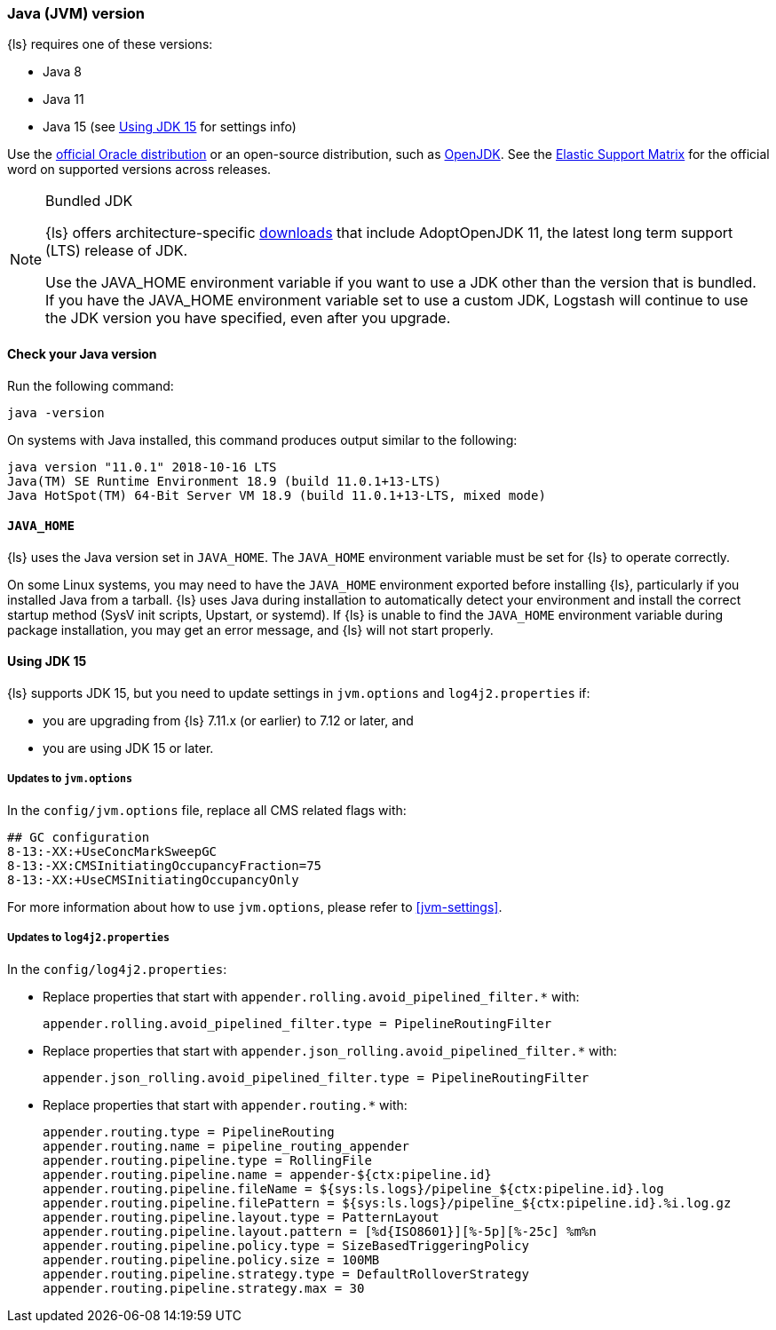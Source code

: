 [float]
[[ls-jvm]]
=== Java (JVM) version

{ls} requires one of these versions:

* Java 8
* Java 11
* Java 15 (see <<jdk15-upgrade>> for settings info)

Use the
http://www.oracle.com/technetwork/java/javase/downloads/index.html[official
Oracle distribution] or an open-source distribution, such as
http://openjdk.java.net/[OpenJDK].
See the https://www.elastic.co/support/matrix#matrix_jvm[Elastic Support Matrix]
for the official word on supported versions across releases.

.Bundled JDK
[NOTE]
===== 
{ls} offers architecture-specific
https://staging-website.elastic.co/downloads/logstash[downloads] that include
AdoptOpenJDK 11, the latest long term support (LTS) release of JDK.

Use the JAVA_HOME environment variable if you want to use a JDK other than the
version that is bundled. 
If you have the JAVA_HOME environment variable set to use a custom JDK, Logstash
will continue to use the JDK version you have specified, even after you upgrade. 
=====

[float]
[[check-jvm]]
==== Check your Java version
Run the following command:

[source,shell]
java -version

On systems with Java installed, this command produces output similar to the following:

[source,shell]
-----
java version "11.0.1" 2018-10-16 LTS
Java(TM) SE Runtime Environment 18.9 (build 11.0.1+13-LTS)
Java HotSpot(TM) 64-Bit Server VM 18.9 (build 11.0.1+13-LTS, mixed mode)
-----

[float]
[[java-home]]
==== `JAVA_HOME`

{ls} uses the Java version set in `JAVA_HOME`. The `JAVA_HOME` environment
variable must be set for {ls} to operate correctly. 

On some Linux systems, you may need to have the `JAVA_HOME` environment
exported before installing {ls}, particularly if you installed Java from
a tarball. 
{ls} uses Java during installation to automatically detect your environment and
install the correct startup method (SysV init scripts, Upstart, or systemd). If
{ls} is unable to find the `JAVA_HOME` environment variable during package
installation, you may get an error message, and {ls} will not start properly.

[float]
[[jdk15-upgrade]]
==== Using JDK 15

{ls} supports JDK 15, but you need to update settings in `jvm.options` and
`log4j2.properties` if: 

* you are upgrading from  {ls} 7.11.x (or earlier) to 7.12 or later, and
* you are using JDK 15 or later.

[float]
===== Updates to `jvm.options`
In the `config/jvm.options` file, replace all CMS related flags with:

[source,shell]
-----
## GC configuration
8-13:-XX:+UseConcMarkSweepGC
8-13:-XX:CMSInitiatingOccupancyFraction=75
8-13:-XX:+UseCMSInitiatingOccupancyOnly
-----

For more information about how to use `jvm.options`, please refer to <<jvm-settings>>.

[float]
===== Updates to `log4j2.properties`
In the `config/log4j2.properties`:

* Replace properties that start with `appender.rolling.avoid_pipelined_filter.*` with: 
+
[source,shell]
-----
appender.rolling.avoid_pipelined_filter.type = PipelineRoutingFilter
-----

* Replace properties that start with `appender.json_rolling.avoid_pipelined_filter.*` with:
[source,shell]
+
-----
appender.json_rolling.avoid_pipelined_filter.type = PipelineRoutingFilter
-----

* Replace properties that start with `appender.routing.*` with:
[source,shell]
+
-----
appender.routing.type = PipelineRouting
appender.routing.name = pipeline_routing_appender
appender.routing.pipeline.type = RollingFile
appender.routing.pipeline.name = appender-${ctx:pipeline.id}
appender.routing.pipeline.fileName = ${sys:ls.logs}/pipeline_${ctx:pipeline.id}.log
appender.routing.pipeline.filePattern = ${sys:ls.logs}/pipeline_${ctx:pipeline.id}.%i.log.gz
appender.routing.pipeline.layout.type = PatternLayout
appender.routing.pipeline.layout.pattern = [%d{ISO8601}][%-5p][%-25c] %m%n
appender.routing.pipeline.policy.type = SizeBasedTriggeringPolicy
appender.routing.pipeline.policy.size = 100MB
appender.routing.pipeline.strategy.type = DefaultRolloverStrategy
appender.routing.pipeline.strategy.max = 30
-----
